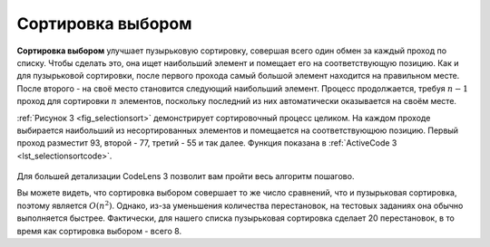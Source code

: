 ..  Copyright (C)  Brad Miller, David Ranum, Jeffrey Elkner, Peter Wentworth, Allen B. Downey, Chris
    Meyers, and Dario Mitchell.  Permission is granted to copy, distribute
    and/or modify this document under the terms of the GNU Free Documentation
    License, Version 1.3 or any later version published by the Free Software
    Foundation; with Invariant Sections being Forward, Prefaces, and
    Contributor List, no Front-Cover Texts, and no Back-Cover Texts.  A copy of
    the license is included in the section entitled "GNU Free Documentation
    License".

Сортировка выбором
~~~~~~~~~~~~~~~~~~~

**Сортировка выбором** улучшает пузырьковую сортировку, совершая всего один обмен за каждый проход по списку. Чтобы сделать это, она ищет наибольший элемент и помещает его на соответствующую позицию. Как и для пузырьковой сортировки, после первого прохода самый большой элемент находится на правильном месте. После второго - на своё место становится следующий наибольший элемент. Процесс продолжается, требуя :math:`n-1` проход для сортировки :math:`n` элементов, поскольку последний из них автоматически оказывается на своём месте.

:ref:`Рисунок 3 <fig_selectionsort>` демонстрирует сортировочный процесс целиком. На каждом проходе выбирается наибольший из несортированных элементов и помещается на соответствующюю позицию. Первый проход разместит 93, второй - 77, третий - 55 и так далее. Функция показана в :ref:`ActiveCode 3 <lst_selectionsortcode>`.

.. _fig_selectionsort:

.. figure:: Figures/selectionsortnew.png
   :align: center

    Рисунок 3: ``selectionSort``

.. activecode:: lst_selectionsortcode
    :caption: Сортировка выбором

    def selectionSort(alist):
       for fillslot in range(len(alist)-1,0,-1):
           positionOfMax=0
           for location in range(1,fillslot+1):
               if alist[location]>alist[positionOfMax]:
                   positionOfMax = location

           temp = alist[fillslot]
           alist[fillslot] = alist[positionOfMax]
           alist[positionOfMax] = temp

    alist = [54,26,93,17,77,31,44,55,20]
    selectionSort(alist)
    print(alist)

.. animation:: selection_anim
   :modelfile: sortmodels.js
   :viewerfile: sortviewers.js
   :model: SelectionSortModel
   :viewer: BarViewer
 
Для большей детализации CodeLens 3 позволит вам пройти весь алгоритм пошагово.

.. codelens:: selectionsortcodetrace
    :caption: Трассировка сортировки выбором

    def selectionSort(alist):
       for fillslot in range(len(alist)-1,0,-1):
           positionOfMax=0
           for location in range(1,fillslot+1):
               if alist[location]>alist[positionOfMax]:
                   positionOfMax = location

           temp = alist[fillslot]
           alist[fillslot] = alist[positionOfMax]
           alist[positionOfMax] = temp

    alist = [54,26,93,17,77,31,44,55,20]
    selectionSort(alist)
    print(alist) 

Вы можете видеть, что сортировка выбором совершает то же число сравнений, что и пузырьковая сортировка, поэтому является :math:`O(n^{2})`. Однако, из-за уменьшения количества перестановок, на тестовых заданиях она обычно выполняется быстрее. Фактически, для нашего списка пузырьковая сортировка сделает 20 перестановок, в то время как сортировка выбором - всего 8.

.. admonition::  Самопроверка

.. mchoicemf:: question_sort_2
      :correct: d
      :answer_a: [7, 11, 12, 1, 6, 14, 8, 18, 19, 20]
      :answer_b: [7, 11, 12, 14, 19, 1, 6, 18, 8, 20]
      :answer_c: [11, 7, 12, 13, 1, 6, 8, 18, 19, 20]
      :answer_d: [11, 7, 12, 14, 8, 1, 6, 18, 19, 20]
      :feedback_a: Сортировка выбором аналогична пузырьковой (с которой вы уже должны были разобраться), но использует меньшее количество перестановок.
      :feedback_b: Это больше похоже на сортировку вставками.
      :feedback_c: Это очень похоже на правильный ответ, но вместо перестановки числа сдвигались влево, чтобы освободить место для правильных значений.
      :feedback_d: Сортировка выбором улучшает пузырьковую, делая меньшее число перестановок.

      Предположим, у вас есть следующий список для сортировки:  [11, 7, 12, 14, 19, 1, 6, 18, 8, 20]. Который из представленных вариантов является частично отсортированным списком после трёх проходов сортировки выбором?
